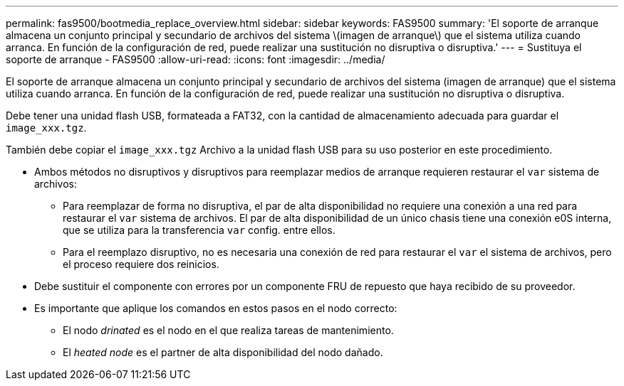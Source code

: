---
permalink: fas9500/bootmedia_replace_overview.html 
sidebar: sidebar 
keywords: FAS9500 
summary: 'El soporte de arranque almacena un conjunto principal y secundario de archivos del sistema \(imagen de arranque\) que el sistema utiliza cuando arranca. En función de la configuración de red, puede realizar una sustitución no disruptiva o disruptiva.' 
---
= Sustituya el soporte de arranque - FAS9500
:allow-uri-read: 
:icons: font
:imagesdir: ../media/


[role="lead"]
El soporte de arranque almacena un conjunto principal y secundario de archivos del sistema (imagen de arranque) que el sistema utiliza cuando arranca. En función de la configuración de red, puede realizar una sustitución no disruptiva o disruptiva.

Debe tener una unidad flash USB, formateada a FAT32, con la cantidad de almacenamiento adecuada para guardar el `image_xxx.tgz`.

También debe copiar el `image_xxx.tgz` Archivo a la unidad flash USB para su uso posterior en este procedimiento.

* Ambos métodos no disruptivos y disruptivos para reemplazar medios de arranque requieren restaurar el `var` sistema de archivos:
+
** Para reemplazar de forma no disruptiva, el par de alta disponibilidad no requiere una conexión a una red para restaurar el `var` sistema de archivos. El par de alta disponibilidad de un único chasis tiene una conexión e0S interna, que se utiliza para la transferencia `var` config. entre ellos.
** Para el reemplazo disruptivo, no es necesaria una conexión de red para restaurar el `var` el sistema de archivos, pero el proceso requiere dos reinicios.


* Debe sustituir el componente con errores por un componente FRU de repuesto que haya recibido de su proveedor.
* Es importante que aplique los comandos en estos pasos en el nodo correcto:
+
** El nodo _drinated_ es el nodo en el que realiza tareas de mantenimiento.
** El _heated node_ es el partner de alta disponibilidad del nodo dañado.



